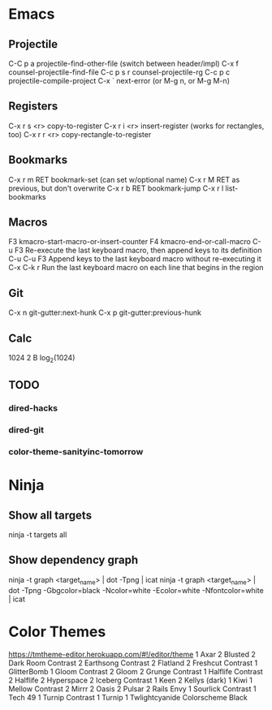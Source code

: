 * Emacs

** Projectile

C-C p a          projectile-find-other-file (switch between header/impl)
C-x f            counsel-projectile-find-file
C-c p s r        counsel-projectile-rg
C-c p c          projectile-compile-project
C-x `            next-error (or M-g n, or M-g M-n)

** Registers

C-x r s <r>      copy-to-register
C-x r i <r>      insert-register (works for rectangles, too)
C-x r r <r>      copy-rectangle-to-register

** Bookmarks

C-x r m RET      bookmark-set (can set w/optional name)
C-x r M RET      as previous, but don't overwrite
C-x r b RET      bookmark-jump
C-x r l          list-bookmarks

** Macros

F3               kmacro-start-macro-or-insert-counter
F4               kmacro-end-or-call-macro
C-u F3           Re-execute the last keyboard macro, then append keys to its definition
C-u C-u F3       Append keys to the last keyboard macro without re-executing it
C-x C-k r        Run the last keyboard macro on each line that begins in the region

** Git

C-x n            git-gutter:next-hunk
C-x p            git-gutter:previous-hunk

** Calc

1024 2 B         log_2(1024)

** TODO
*** dired-hacks
*** dired-git
*** color-theme-sanityinc-tomorrow

* Ninja

** Show all targets

ninja -t targets all

** Show dependency graph

ninja -t graph <target_name> | dot -Tpng | icat
ninja -t graph <target_name> | dot -Tpng -Gbgcolor=black -Ncolor=white -Ecolor=white -Nfontcolor=white | icat
* Color Themes

https://tmtheme-editor.herokuapp.com/#!/editor/theme
1 Axar
2 Blusted
2 Dark Room Contrast
2 Earthsong Contrast
2 Flatland
2 Freshcut Contrast
1 GlitterBomb
1 Gloom Contrast
2 Gloom
2 Grunge Contrast
1 Halflife Contrast
2 Halflife
2 Hyperspace
2 Iceberg Contrast
1 Keen
2 Kellys (dark)
1 Kiwi
1 Mellow Contrast
2 Mirrr
2 Oasis
2 Pulsar
2 Rails Envy
1 Sourlick Contrast
1 Tech 49
1 Turnip Contrast
1 Turnip
1 Twlightcyanide Colorscheme Black

